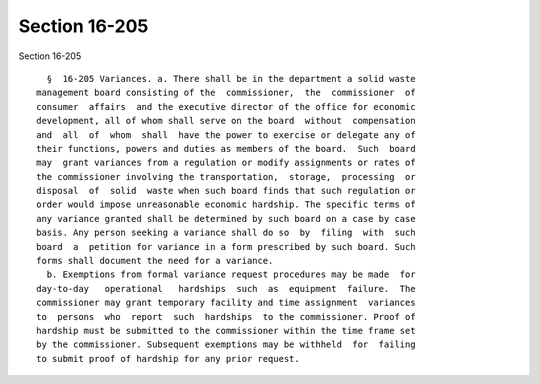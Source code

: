 Section 16-205
==============

Section 16-205 ::    
        
     
        §  16-205 Variances. a. There shall be in the department a solid waste
      management board consisting of the  commissioner,  the  commissioner  of
      consumer  affairs  and the executive director of the office for economic
      development, all of whom shall serve on the board  without  compensation
      and  all  of  whom  shall  have the power to exercise or delegate any of
      their functions, powers and duties as members of the board.  Such  board
      may  grant variances from a regulation or modify assignments or rates of
      the commissioner involving the transportation,  storage,  processing  or
      disposal  of  solid  waste when such board finds that such regulation or
      order would impose unreasonable economic hardship. The specific terms of
      any variance granted shall be determined by such board on a case by case
      basis. Any person seeking a variance shall do so  by  filing  with  such
      board  a  petition for variance in a form prescribed by such board. Such
      forms shall document the need for a variance.
        b. Exemptions from formal variance request procedures may be made  for
      day-to-day   operational   hardships  such  as  equipment  failure.  The
      commissioner may grant temporary facility and time assignment  variances
      to  persons  who  report  such  hardships  to the commissioner. Proof of
      hardship must be submitted to the commissioner within the time frame set
      by the commissioner. Subsequent exemptions may be withheld  for  failing
      to submit proof of hardship for any prior request.
    
    
    
    
    
    
    